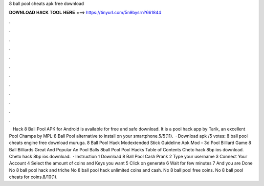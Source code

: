 8 ball pool cheats apk free download

𝐃𝐎𝐖𝐍𝐋𝐎𝐀𝐃 𝐇𝐀𝐂𝐊 𝐓𝐎𝐎𝐋 𝐇𝐄𝐑𝐄 ===> https://tinyurl.com/5n9bysrn?661844

.

.

.

.

.

.

.

.

.

.

.

.

 · Hack 8 Ball Pool APK for Android is available for free and safe download. It is a pool hack app by Tarik, an excellent Pool Champs by MPL-8 Ball Pool alternative to install on your smartphone.5/5(11).  · Download apk /5 votes: 8 ball pool cheats engine free download muruga. 8 Ball Pool Hack Modextended Stick Guideline Apk Mod – 3d Pool Billiard Game 8 Ball Billiards Great And Popular An Pool Balls 8ball Pool Pool Hacks Table of Contents Cheto hack 8bp ios download. Cheto hack 8bp ios download.  · Instruction 1 Download 8 Ball Pool Cash Prank 2 Type your username 3 Connect Your Account 4 Select the amount of coins and Keys you want 5 Click on generate 6 Wait for few minutes 7 And you are Done No 8 ball pool hack and triche No 8 ball pool hack unlimited coins and cash. No 8 ball pool free coins. No 8 ball pool cheats for coins.8/10(1).